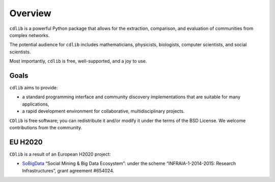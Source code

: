 ********
Overview
********

``cdlib`` is a powerful Python package that allows for the extraction, comparison, and evaluation of communities from complex networks.

The potential audience for ``cdlib`` includes mathematicians, physicists, biologists, computer scientists, and social scientists.

Most importantly, ``cdlib`` is free, well-supported, and a joy to use.

-----
Goals
-----

``cdlib`` aims to provide:

- a standard programming interface and community discovery implementations that are suitable for many applications,
- a rapid development environment for collaborative, multidisciplinary projects.

``CDlib`` is free software; you can redistribute it and/or modify it under the terms of the BSD License.
We welcome contributions from the community.

--------
EU H2020
--------

``CDlib`` is a result of an European H2020 project:

- SoBigData_ “Social Mining & Big Data Ecosystem”: under the scheme “INFRAIA-1-2014-2015: Research Infrastructures”, grant agreement #654024.

.. _SoBigData: http://www.sobigdata.eu
